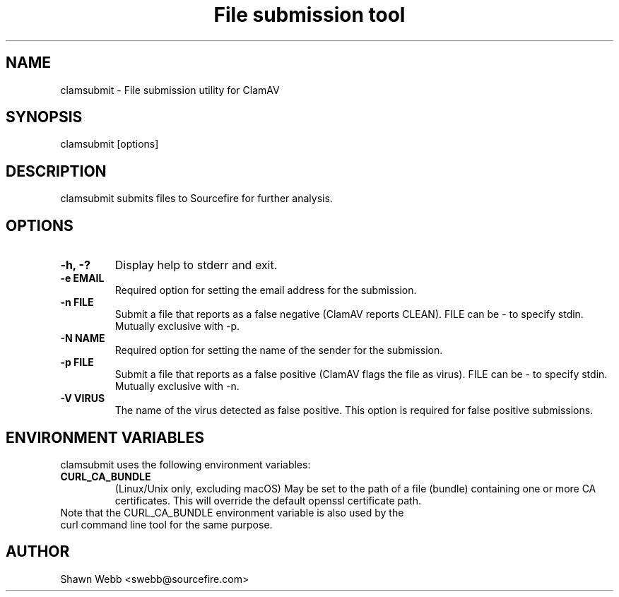 .TH "File submission tool" "1" "March 20, 2014" "ClamAV 1.2.1" "Clam AntiVirus"
.SH "NAME"
.LP
clamsubmit \- File submission utility for ClamAV
.SH "SYNOPSIS"
.LP
clamsubmit [options]
.SH "DESCRIPTION"
.LP
clamsubmit submits files to Sourcefire for further analysis.
.SH "OPTIONS"
.LP

.TP
\fB\-h, \-?\fR
Display help to stderr and exit.
.TP
\fB\-e EMAIL\fR
Required option for setting the email address for the submission.
.TP
\fB\-n FILE\fR
Submit a file that reports as a false negative (ClamAV reports CLEAN). FILE can be \- to specify stdin. Mutually exclusive with \-p.
.TP
\fB\-N NAME\fR
Required option for setting the name of the sender for the submission.
.TP
\fB-p FILE\fR
Submit a file that reports as a false positive (ClamAV flags the file as virus). FILE can be \- to specify stdin. Mutually exclusive with \-n.
.TP
\fB-V VIRUS\fR
The name of the virus detected as false positive. This option is required for false positive submissions.

.SH "ENVIRONMENT VARIABLES"
.LP
clamsubmit uses the following environment variables:
.TP
\fBCURL_CA_BUNDLE\fR
(Linux/Unix only, excluding macOS) May be set to the path of a file (bundle) containing one or more CA certificates. This will override the default openssl certificate path.

.TP
Note that the CURL_CA_BUNDLE environment variable is also used by the curl command line tool for the same purpose.

.SH "AUTHOR"
.LP
Shawn Webb <swebb@sourcefire.com>

